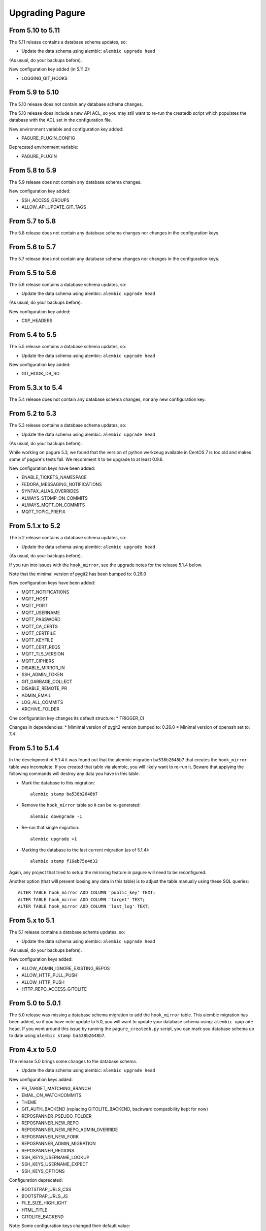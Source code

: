 Upgrading Pagure
================


From 5.10 to 5.11
-----------------

The 5.11 release contains a database schema updates, so:

* Update the data schema using alembic: ``alembic upgrade head``

(As usual, do your backups before).

New configuration key added (in 5.11.2):

* LOGGING_GIT_HOOKS


From 5.9 to 5.10
----------------

The 5.10 release does not contain any database schema changes.

The 5.10 release does include a new API ACL, so you may still want to re-run the
createdb script which populates the database with the ACL set in the
configuration file.

New environment variable and configuration key added:

* PAGURE_PLUGIN_CONFIG

Deprecated environment variable:

* PAGURE_PLUGIN


From 5.8 to 5.9
---------------

The 5.9 release does not contain any database schema changes.


New configuration key added:

* SSH_ACCESS_GROUPS
* ALLOW_API_UPDATE_GIT_TAGS


From 5.7 to 5.8
---------------

The 5.8 release does not contain any database schema changes nor changes in the
configuration keys.


From 5.6 to 5.7
---------------

The 5.7 release does not contain any database schema changes nor changes in the
configuration keys.


From 5.5 to 5.6
---------------

The 5.6 release contains a database schema updates, so:

* Update the data schema using alembic: ``alembic upgrade head``

(As usual, do your backups before).

New configuration key added:

* CSP_HEADERS


From 5.4 to 5.5
---------------

The 5.5 release contains a database schema updates, so:

* Update the data schema using alembic: ``alembic upgrade head``

New configuration key added:

* GIT_HOOK_DB_RO


From 5.3.x to 5.4
-----------------

The 5.4 release does not contain any database schema changes, nor any new
configuration key.


From 5.2 to 5.3
---------------

The 5.3 release contains a database schema updates, so:

* Update the data schema using alembic: ``alembic upgrade head``

(As usual, do your backups before).

While working on pagure 5.3, we found that the version of python werkzeug
available in CentOS 7 is too old and makes some of pagure's tests fail. We
recomment it to be upgrade to at least 0.9.6.

New configuration keys have been added:

* ENABLE_TICKETS_NAMESPACE
* FEDORA_MESSAGING_NOTIFICATIONS
* SYNTAX_ALIAS_OVERRIDES
* ALWAYS_STOMP_ON_COMMITS
* ALWAYS_MQTT_ON_COMMITS
* MQTT_TOPIC_PREFIX


From 5.1.x to 5.2
-----------------

The 5.2 release contains a database schema updates, so:

* Update the data schema using alembic: ``alembic upgrade head``

(As usual, do your backups before).

If you run into issues with the ``hook_mirror``, see the upgrade notes for
the release 5.1.4 below.

Note that the minimal version of pygit2 has been bumped to: 0.26.0

New configuration keys have been added:

* MQTT_NOTIFICATIONS
* MQTT_HOST
* MQTT_PORT
* MQTT_USERNAME
* MQTT_PASSWORD
* MQTT_CA_CERTS
* MQTT_CERTFILE
* MQTT_KEYFILE
* MQTT_CERT_REQS
* MQTT_TLS_VERSION
* MQTT_CIPHERS
* DISABLE_MIRROR_IN
* SSH_ADMIN_TOKEN
* GIT_GARBAGE_COLLECT
* DISABLE_REMOTE_PR
* ADMIN_EMAIL
* LOG_ALL_COMMITS
* ARCHIVE_FOLDER

One configuration key changes its default structure:
* TRIGGER_CI

Changes in dependencies:
* Mimimal version of pygit2 version bumped to: 0.26.0
* Minimal version of openssh set to: 7.4


From 5.1 to 5.1.4
-----------------

In the development of 5.1.4 it was found out that the alembic migration
``ba538b2648b7`` that creates the ``hook_mirror`` table was incomplete.
If you created that table via alembic, you will likely want to re-run it. Beware
that applying the following commands will destroy any data you have in this
table.

* Mark the database to this migration::

   alembic stamp ba538b2648b7

* Remove the ``hook_mirror`` table so it can be re-generated::

   alembic downgrade -1

* Re-run that single migration::

   alembic upgrade +1

* Marking the database to the last current migration (as of 5.1.4)::

   alembic stamp f16ab75e4d32

Again, any project that tried to setup the mirroring feature in pagure will need
to be reconfigured.

Another option (that will prevent loosing any data in this table) is to
adjust the table manually using these SQL queries:

::

    ALTER TABLE hook_mirror ADD COLUMN 'public_key' TEXT;
    ALTER TABLE hook_mirror ADD COLUMN 'target' TEXT;
    ALTER TABLE hook_mirror ADD COLUMN 'last_log' TEXT;


From 5.x to 5.1
---------------

The 5.1 release contains a database schema updates, so:

* Update the data schema using alembic: ``alembic upgrade head``

(As usual, do your backups before).


New configuration keys added:

* ALLOW_ADMIN_IGNORE_EXISTING_REPOS
* ALLOW_HTTP_PULL_PUSH
* ALLOW_HTTP_PUSH
* HTTP_REPO_ACCESS_GITOLITE


From 5.0 to 5.0.1
-----------------

The 5.0 release was missing a database schema migration to add the
``hook_mirror`` table. This alembic migration has been added, so if you have
note update to 5.0, you will want to update your database schema using:
``alembic upgrade head``. If you went around this issue by running the
``pagure_createdb.py`` script, you can mark you database schema up to date using
``alembic stamp ba538b2648b7``.


From 4.x to 5.0
---------------

The release 5.0 brings some changes to the database schema.

* Update the data schema using alembic: ``alembic upgrade head``

New configuration keys added:

* PR_TARGET_MATCHING_BRANCH
* EMAIL_ON_WATCHCOMMITS
* THEME
* GIT_AUTH_BACKEND (replacing GITOLITE_BACKEND, backward compatibility kept for
  now)
* REPOSPANNER_PSEUDO_FOLDER
* REPOSPANNER_NEW_REPO
* REPOSPANNER_NEW_REPO_ADMIN_OVERRIDE
* REPOSPANNER_NEW_FORK
* REPOSPANNER_ADMIN_MIGRATION
* REPOSPANNER_REGIONS
* SSH_KEYS_USERNAME_LOOKUP
* SSH_KEYS_USERNAME_EXPECT
* SSH_KEYS_OPTIONS

Configuration deprecated:

* BOOTSTRAP_URLS_CSS
* BOOTSTRAP_URLS_JS
* FILE_SIZE_HIGHLIGHT
* HTML_TITLE
* GITOLITE_BACKEND

Note: Some configuration keys changed their default value:

* LOGGING
* PRIVATE_PROJECTS
* EMAIL_ERROR
* FROM_EMAIL
* DOMAIN_EMAIL_NOTIFICATIONS
* APP_URL
* DOC_APP_URL
* GIT_URL_SSH
* GIT_URL_GIT
* FEDMSG_NOTIFICATIONS
* PAGURE_AUTH

New dependencies:
* trololio (replaces trollius that is no longer a direct dependency)


From 3.x to 4.0
---------------

The release 4.0 brings some changes to the database schema.

* Update the data schema using alembic: ``alembic upgrade head``

New configuration keys added:

* EMAIL_ON_WATCHCOMMITS
* ALWAYS_FEDMSG_ON_COMMITS
* SESSION_TYPE
* PROJECT_TEMPLATE_PATH
* FORK_TEMPLATE_PATH


From 3.13 to 3.13.1
-------------------

The release 3.13.1 brings one change to the database schema to remove a database
constraint (pull_requests_check in the pull_requests table) that is not only no
longer needed but even blocking now.

* Update the data schema using alembic: ``alembic upgrade head``


From 3.12 to 3.13
-----------------

The release 3.13 brings some features and bug fixes but does not have any
changes made to the database schema or new configuration keys. Update should be
straight forward.


From 3.11 to 3.12
-----------------

The release 3.12 brings some changes to the database schema.

* Update the data schema using alembic: ``alembic upgrade head``

Note that this release bring support for `OpenID
Connect<https://en.wikipedia.org/wiki/OpenID_Connect>`_ authentication, meaning
pagure can now be deployed with authentication coming from, for example, google.
This brings a number of new configuration keys:

* OIDC_CLIENT_SECRETS
* OIDC_ID_TOKEN_COOKIE_SECURE
* OIDC_SCOPES
* OIDC_PAGURE_EMAIL
* OIDC_PAGURE_FULLNAME
* OIDC_PAGURE_USERNAME
* OIDC_PAGURE_SSH_KEY
* OIDC_PAGURE_GROUPS
* OIDC_PAGURE_USERNAME_FALLBACK


From 3.10 to 3.11
-----------------

The release 3.11 brings some changes to the database schema.

* Update the data schema using alembic: ``alembic upgrade head``

In addition, if you are deploying pagure with fedmsg support you had to set
fedmsg to the
`active <http://www.fedmsg.com/en/stable/publishing/#publishing-through-a-relay>`_
mode for the workers to be able to send fedmsg messages. This is now the
default and forced configuration.

New API acls:

* commit_flag
* pull_request_subscribe


From 3.9 to 3.10
----------------

The release 3.10 brings some changes to the database schema.

* Update the data schema using alembic: ``alembic upgrade head``


From 3.8 to 3.9
---------------

This release brings a number of bug fixes and features but does not require
any special precaution when upgrading.


From 3.7 to 3.8
---------------

The release 3.8 brings some changes to the database schema.

* Update the data schema using alembic: ``alembic upgrade head``

New configuration keys added:

* PROJECT_NAME_REGEX


From 3.6 to 3.7
---------------

The release 3.7 brings some changes to the database schema.

* Update the data schema using alembic: ``alembic upgrade head``

New configuration keys added:

* ENABLE_DEL_FORKS
* ENABLE_UI_NEW_PROJECTS


From 3.5 to 3.6
---------------
New configuration keys added:

* GITOLITE_CELERY_QUEUE


From 3.4 to 3.5
---------------

New configuration keys added:

* USER_ACLS
* CASE_SENSITIVE
* HTML_TITLE


From 3.3 to 3.4
---------------

New configuration keys added:

* DEPLOY_KEY
* LOCAL_SSH_KEY
* ALLOW_DELETE_BRANCH


From 3.2 to 3.3
---------------

[SECURITY FIX]: The 3.3 release contains an important security fix.
If you are using the private project feature of pagure, the gitolite
configuration generated was still granting access to the private projects. This
made the private projects visible and accessible.
After updating to 3.3, ensure your gitolite configuration gets re-generated
(pagure-admin refresh-gitolite can help you with this).


The 3.3 release brings some adjustments to the database schema.

* Update the database schema using alembic: ``alembic upgrade head``



From 3.1 to 3.2
---------------

While not being a bug fix, this release has no database schema changes.
However, this release breaks the plugin interface for auth introduced in 3.1 and
changed in 3.1. If you are using pagure-dist-git, make sure to upgrade to at
least 0.4. This interface will be considered stable in 3.4 and announced as
such.


From 3.0 to 3.1
---------------

While not being a bug fix, this release has no database schema changes.
However, this release breaks the plugin interface for auth introduced in 3.0. If
you are using pagure-dist-git, make sure to upgrade to at least 0.3.


From 2.15 to 3.0
----------------

The 3.0 version was released with some major re-architecturing. The interaction
with the backend git repo (being the main source repo or the tickets or requests
repos) are now done by a worker that is triggered via a message queue.
This communication is done using `celery <http://www.celeryproject.org/>`_ and
via one of the message queue celery supports (pagure currently defaulting to
`redis <https://redis.io/>`_.
So to get pagure 3.0 running, you will need to get your own message queue (such
as redis) up running and configured in pagure's configuration.

This major version bump has also been an opportunity to rename all the services
to use the same naming schema of pagure-<service>.
The rename is as such:

+------------------+-----------------+
|  In 2.x          | From 3.0        |
+==================+=================+
| pagure-ci        | pagure-ci       |
+------------------+-----------------+
| ev-server        | pagure-ev       |
+------------------+-----------------+
| pagure-loadjson  | pagure-loadjson |
+------------------+-----------------+
| pagure-logcom    | pagure-logcom   |
+------------------+-----------------+
| milters          | pagure-milters  |
+------------------+-----------------+
| webhook-server   | pagure-webhook  |
+------------------+-----------------+
|                  | pagure-worker   |
+------------------+-----------------+

.. note:: This last service is the service mentioned above and it is part of
          pagure core, not optional unlike the other services in this table.

This release also introduces some new configuration keys:

- ``CELERY_CONFIG`` defaults to ``{}``
- ``ATTACHMENTS_FOLDER``, to be configured
- ``GITOLITE_BACKEND`` defaults to ``gitolite3``, deprecates ``GITOLITE_VERSION``
- ``EXTERNAL_COMMITTER`` defaults to ``{}``
- ``REQUIRED_GROUPS`` defaults to ``{}``

This version also introduces a few database changes, so you will need to update
the database schema using alembic: ``alembic upgrade head``.


From 2.14 to 2.15
-----------------

The 2.15 release brings some adjustments to the database scheme.

* Update the database schame using alembic: ``alembic upgrade head``


From 2.13 to 2.14
-----------------

The 2.14 release brings some adjustments to the database scheme.

* Update the database schame using alembic: ``alembic upgrade head``


From 2.12 to 2.13
-----------------

The 2.13 release brings some adjustments to the database scheme.

* Update the database schame using alembic: ``alembic upgrade head``


From 2.11 to 2.12
-----------------

From this release on, we will have alembic migration script for new table
creation, so there will no longer be a need to use ``createdb.py``

The 2.12 release brings some adjustments to the database scheme.

* Update the database schame using alembic: ``alembic upgrade head``


From 2.10 to 2.11
-----------------

The 2.10 releases brings some adjustments to the database scheme.

* Create the new DB tables and the new status field using the ``createdb.py``
    script.

* Update the database schame using alembic: ``alembic upgrade head``


From 2.9 to 2.10
----------------

The 2.10 releases brings some little changes to the database scheme.

Therefore when upgrading to 2.10, you will have to:

* Update the database schame using alembic: ``alembic upgrade head``


From 2.8 to 2.9
---------------

The 2.9 releases brings some adjustments to the database scheme.

* Create the new DB tables and the new status field using the ``createdb.py``
    script.

* Update the database schame using alembic: ``alembic upgrade head``

If you are interested in loading your local data into the ``pagure_logs`` table
that this new release adds (data which is then displayed in the calendar heatmap
on the user's page), you can find two utility scripts in
https://pagure.io/pagure-utility that will help you to do that. They are:

* fill_logs_from_db - Based on the data present in the database, this script
  fills the ``pagure_logs`` table (this will add: new ticket, new comment, new
  PR, closing a PR or a ticket and so on).
* fill_logs_from_gits - By going through all the git repo hosted in your pagure
  instance, it will log who did what when.


From 2.7 to 2.8
---------------

2.8 brings a little change to the database scheme.

Therefore when upgrading to from 2.7 to 2.8, you will have to:

* Update the database schame using alembic: ``alembic upgrade head``


From 2.6 to 2.7
---------------

2.7 adds new tables as well as changes some of the existing ones.

Therefore when upgrading to 2.7, you will have to:

* Create the new DB tables and the new status field using the ``createdb.py``
  script.

* Update the database schame using alembic, one of the upgrade will require
  access to pagure's configuration file, which should thus be passed onto the
  command via an environment variable:
  ``PAGURE_CONFIG=/path/to/pagure.cf alembic upgrade head``


This release also brings a new configuration key:

* ``INSTANCE_NAME`` used in the welcome screen shown upon first login (only with
  FAS and OpenID auth) to describe the instance


The API has also been upgraded to a version ``0.8`` due to the changes (backward
compatible) made to support the introduction of `close_status` to issues.


From 2.5 to 2.6
---------------

2.6 brings quite a few changes and some of them impacting the database scheme.

Therefore when upgrading from 2.4 to 2.6, you will have to:

* Update the database schame using alembic: ``alembic upgrade head``


From 2.4 to 2.5
---------------

2.5 brings quite a few changes and some of them impacting the database scheme.

Therefore when upgrading from 2.4 to 2.5, you will have to:

* Update the database schame using alembic: ``alembic upgrade head``


From 2.3 to 2.4
---------------

2.4 brings quite a few changes and some of them impacting the database scheme.

Therefore when upgrading from 2.3.x to 2.4, you will have to:

* Update the database schame using alembic: ``alembic upgrade head``


This update also brings some new configuration keys:

* ``VIRUS_SCAN_ATTACHMENTS`` allows turning on or off checking attachments for
  virus using clamav. This requires pyclamd but is entirely optional (and off by
  default)
* ``PAGURE_CI_SERVICES`` allows specifying with which CI (Continuous
  Integration) services this pagure instance can integrate with. Currently, only
  `Jenkins` is supported, but this configuration key defaults to ``None``.


From 2.2 to 2.3
---------------

2.3 brings a few changes impacting the database scheme, including a new
`duplicate` status for tickets, a feature allowing one to `watch` or
`unwatch` a project and notifications on tickets as exist on pull-requests.

Therefore, when upgrading from 2.2.x to 2.3, you will have to :

* Create the new DB tables and the new status field using the ``createdb.py`` script.

* Update the database schame using alembic: ``alembic upgrade head``

This update also brings a new configuration key:

* ``PAGURE_ADMIN_USERS`` allows to mark some users as instance-wide admins, giving
  them full access to every projects, private or not. This feature can then be
  used as a way to clean spams.
* ``SMTP_PORT`` allows to specify the port to use when contacting the SMTP
  server
* ``SMTP_SSL`` allows to specify whether to use SSL when contacting the SMTP
  server
* ``SMTP_USERNAME`` and ``SMTP_PASSWORD`` if provided together allow to contact
  an SMTP requiring authentication.

In this update is also added the script ``api_key_expire_mail.py`` meant to be
run by a daily cron job and warning users when their API token is nearing its
expiration date.



2.2.2
-----

Release 2.2.2 contains an important security fix, blocking a source of XSS
attack.



From 2.1 to 2.2
---------------

2.2 brings a number of bug fixes and a few improvements.

One of the major changes impacts the databases where we must change some of the
table so that the foreign key cascade on delete (fixes deleting a project when a
few plugins were activated).

When upgrading for 2.1 to 2.2 all you will have to do is:

* Update the database scheme using alembic: ``alembic upgrade head``

.. note:: If you run another database system than PostgreSQL the alembic
  revision ``317a285e04a8_delete_hooks.py`` will require adjustment as the
  foreign key constraints are named and the names are driver dependant.



From 2.0 to 2.1
---------------

2.1 brings its usual flow of improvements and bug fixes.

When upgrading from 2.0.x to 2.1 all you will have to:

* Update the database schame using alembic: ``alembic upgrade head``



From 1.x to 2.0
---------------

As the version change indicates, 2.0 brings quite a number of changes,
including some that are not backward compatible.

When upgrading to 2.0 you will have to:

* Update the database schema using alembic: ``alembic upgrade head``

* Create the new DB tables so that the new plugins work using the
  ``createdb.py`` script

* Move the forks git repo

Forked git repos are now located under the same folder as the regular git
repos, just under a ``forks/`` subfolder.
So the structure changes from: ::

    repos/
    ├── foo.git
    └── bar.git

    forks/
    ├── patrick/
    │   ├── test.git
    │   └── ipsilon.git
    └── pingou/
        ├── foo.git
        └── bar.git

to: ::

    repos/
    ├── foo.git
    ├── bar.git
    └── forks/
        ├── patrick/
        │   ├── test.git
        │   └── ipsilon.git
        └── pingou/
            ├── foo.git
            └── bar.git

So the entire ``forks`` folder is moved under the ``repos`` folder where
the other repositories are, containing the sources of the projects.


Git repos for ``tickets``, ``requests`` and ``docs`` will be trickier to
move as the structure changes from: ::

    tickets/
    ├── foo.git
    ├── bar.git
    ├── patrick/
    │   ├── test.git
    │   └── ipsilon.git
    └── pingou/
        ├── foo.git
        └── bar.git

to: ::

    tickets/
    ├── foo.git
    ├── bar.git
    └── forks/
        ├── patrick/
        │   ├── test.git
        │   └── ipsilon.git
        └── pingou/
            ├── foo.git
            └── bar.git

Same for the ``requests`` and the ``docs`` git repos.

As you can see in the ``tickets``, ``requests`` and ``docs`` folders there
are two types of folders, git repos which are folder with a name ending
with ``.git``, and folder corresponding to usernames. These last ones are
the ones to be moved into a subfolder ``forks/``.

This can be done using something like: ::

    mkdir forks
    for i in `ls -1 |grep -v '\.git'`; do mv $i forks/; done

* Re-generate the gitolite configuration.

This can be done via the ``Re-generate gitolite ACLs file`` button in the
admin page.

* Keep URLs backward compatible

The support of pseudo-namespace in pagure 2.0 has required some changes
to the URL schema:
https://pagure.io/pagure/053d8cc95fcd50c23a8b0a7f70e55f8d1cc7aebb
became:
https://pagure.io/pagure/c/053d8cc95fcd50c23a8b0a7f70e55f8d1cc7aebb
(Note the added /c/ in it)

We introduced a backward compatibility fix for this.

This fix is however *disabled* by default so if you wish to keep the URLs
valid, you will need to adjust you configuration file to include: ::

    OLD_VIEW_COMMIT_ENABLED = True
